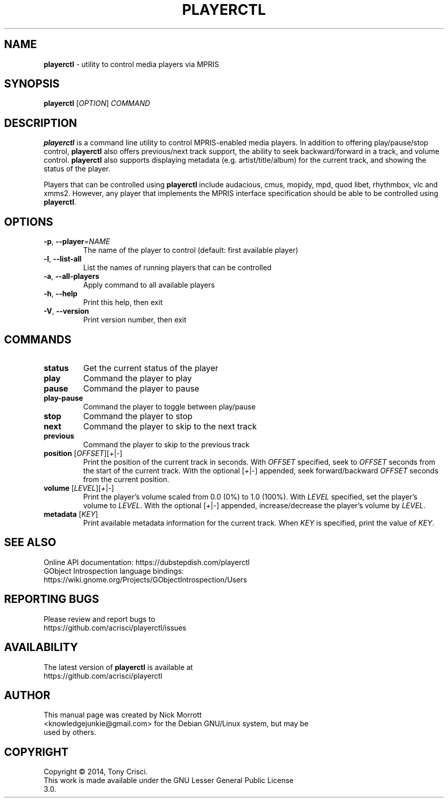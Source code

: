 .TH PLAYERCTL "1" "April 2018" "playerctl 0.6.0" "User Commands"
.SH NAME
\fBplayerctl\fR \- utility to control media players via MPRIS
.SH SYNOPSIS
.TP
\fBplayerctl\fR [\fIOPTION\fR] \fICOMMAND\fR
.SH DESCRIPTION
.RE
\fBplayerctl\fR is a command line utility to control MPRIS-enabled media\&
players. In addition to offering play/pause/stop control, \fBplayerctl\fR\&
also offers previous/next track support, the ability to seek backward/forward\&
in a track, and volume control.
\fBplayerctl\fR also supports displaying metadata (e.g. artist/title/album) for the\&
current track, and showing the status of the player.
.PP
Players that can be controlled using \fBplayerctl\fR include audacious, cmus,\&
mopidy, mpd, quod libet, rhythmbox, vlc and xmms2. However, any player that implements\&
the MPRIS interface specification should be able to be controlled using \fBplayerctl\fR.
.SH OPTIONS
.TP
\fB\-p\fR, \fB\-\-player\fR=\fI\,NAME\/\fR
The name of the player to control (default: first available player)
.TP
\fB\-l\fR, \fB\-\-list\-all\fR
List the names of running players that can be controlled
.TP
\fB\-a\fR, \fB\-\-all\-players\fR
Apply command to all available players
.TP
\fB\-h\fR, \fB\-\-help\fR
Print this help, then exit
.TP
\fB\-V\fR, \fB\-\-version\fR
Print version number, then exit
.SH COMMANDS
.TP
\fBstatus\fR
Get the current status of the player
.TP
\fBplay\fR
Command the player to play
.TP
\fBpause\fR
Command the player to pause
.TP
\fBplay\-pause\fR
Command the player to toggle between play/pause
.TP
\fBstop\fR
Command the player to stop
.TP
\fBnext\fR
Command the player to skip to the next track
.TP
\fBprevious\fR
Command the player to skip to the previous track
.TP
\fBposition\fR [\fIOFFSET\fR][\fI+\fR|\fI\-\fR]
Print the position of the current track in seconds. With \fIOFFSET\fR specified, seek to \fIOFFSET\fR seconds from the start of the current track.
With the optional [\fI+\fR|\fI\-\fR] appended, seek forward/backward \fIOFFSET\fR seconds from the current position.
.TP
\fBvolume\fR [\fILEVEL\fR][\fI+\fR|\fI\-\fR]
Print the player's volume scaled from 0.0 (0%) to 1.0 (100%). With \fILEVEL\fR specified, set
the player's volume to \fILEVEL\fR. With the optional [\fI+\fR|\fI\-\fR] appended, increase/decrease the player's
volume by \fILEVEL\fR.
.TP
\fBmetadata\fR [\fIKEY\fR]
Print available metadata information for the current track. When \fIKEY\fR is specified, print the value of \fIKEY\fR.
.SH SEE ALSO
.TP
Online API documentation: https://dubstepdish.com/playerctl
.TP
GObject Introspection language bindings: https://wiki.gnome.org/Projects/GObjectIntrospection/Users
.SH REPORTING BUGS
.TP
Please review and report bugs to https://github.com/acrisci/playerctl/issues
.SH AVAILABILITY
.TP
The latest version of \fBplayerctl\fR is available at https://github.com/acrisci/playerctl
.SH AUTHOR
.TP
This  manual  page was created by Nick Morrott <knowledgejunkie@gmail.com> for the Debian GNU/Linux system, but may be used by others.
.SH COPYRIGHT
.TP
Copyright © 2014, Tony Crisci.
.TP
This work is made available under the GNU Lesser General Public License 3.0.
